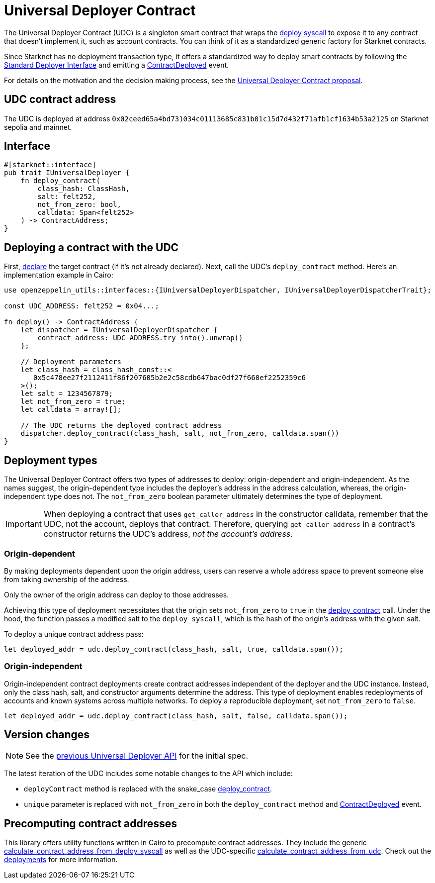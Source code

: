 = Universal Deployer Contract

:deploy-syscall: link:https://docs.starknet.io/architecture-and-concepts/smart-contracts/system-calls-cairo1/#deploy[deploy syscall]
:deployer-interface: link:https://community.starknet.io/t/snip-deployer-contract-interface/2772[Standard Deployer Interface]
:udc-proposal: link:https://community.starknet.io/t/universal-deployer-contract-proposal/1864[Universal Deployer Contract proposal]
:deploy_contract: xref:/api/udc.adoc#UniversalDeployer-deploy_contract[deploy_contract]
:contract-deployed: xref:/api/udc.adoc#IUniversalDeployer-ContractDeployed[ContractDeployed]
:previous-udc-api: https://docs.starknet.io/architecture-and-concepts/accounts/universal-deployer/

The Universal Deployer Contract (UDC) is a singleton smart contract that wraps the {deploy-syscall} to expose it to any contract that doesn't implement it, such as account contracts. You can think of it as a standardized generic factory for Starknet contracts.

Since Starknet has no deployment transaction type, it offers a standardized way to deploy smart contracts by following the {deployer-interface} and emitting a {contract-deployed} event.

For details on the motivation and the decision making process, see the {udc-proposal}.

== UDC contract address

The UDC is deployed at address `0x02ceed65a4bd731034c01113685c831b01c15d7d432f71afb1cf1634b53a2125` on Starknet sepolia and mainnet.

== Interface

[,cairo]
----
#[starknet::interface]
pub trait IUniversalDeployer {
    fn deploy_contract(
        class_hash: ClassHash,
        salt: felt252,
        not_from_zero: bool,
        calldata: Span<felt252>
    ) -> ContractAddress;
}
----

== Deploying a contract with the UDC

:declare: link:https://docs.starknet.io/architecture-and-concepts/network-architecture/transactions/#declare-transaction[declare]

First, {declare} the target contract (if it's not already declared).
Next, call the UDC's `deploy_contract` method.
Here's an implementation example in Cairo:

[,cairo]
----
use openzeppelin_utils::interfaces::{IUniversalDeployerDispatcher, IUniversalDeployerDispatcherTrait};

const UDC_ADDRESS: felt252 = 0x04...;

fn deploy() -> ContractAddress {
    let dispatcher = IUniversalDeployerDispatcher {
        contract_address: UDC_ADDRESS.try_into().unwrap()
    };

    // Deployment parameters
    let class_hash = class_hash_const::<
       0x5c478ee27f2112411f86f207605b2e2c58cdb647bac0df27f660ef2252359c6
    >();
    let salt = 1234567879;
    let not_from_zero = true;
    let calldata = array![];

    // The UDC returns the deployed contract address
    dispatcher.deploy_contract(class_hash, salt, not_from_zero, calldata.span())
}
----

== Deployment types

The Universal Deployer Contract offers two types of addresses to deploy: origin-dependent and origin-independent.
As the names suggest, the origin-dependent type includes the deployer's address in the address calculation,
whereas, the origin-independent type does not.
The `not_from_zero` boolean parameter ultimately determines the type of deployment.

[IMPORTANT]
====
When deploying a contract that uses `get_caller_address` in the constructor calldata, remember that the UDC, not the account, deploys that contract.
Therefore, querying `get_caller_address` in a contract's constructor returns the UDC's address, _not the account's address_.
====

=== Origin-dependent

By making deployments dependent upon the origin address, users can reserve a whole address space to prevent someone else from taking ownership of the address.

Only the owner of the origin address can deploy to those addresses.

Achieving this type of deployment necessitates that the origin sets `not_from_zero` to `true` in the {deploy_contract} call.
Under the hood, the function passes a modified salt to the `deploy_syscall`, which is the hash of the origin's address with the given salt.

To deploy a unique contract address pass:

[,js]
----
let deployed_addr = udc.deploy_contract(class_hash, salt, true, calldata.span());
----

=== Origin-independent

Origin-independent contract deployments create contract addresses independent of the deployer and the UDC instance.
Instead, only the class hash, salt, and constructor arguments determine the address.
This type of deployment enables redeployments of accounts and known systems across multiple networks.
To deploy a reproducible deployment, set `not_from_zero` to `false`.

[source,cairo]
----
let deployed_addr = udc.deploy_contract(class_hash, salt, false, calldata.span());
----

== Version changes

:contract-deployed-event: xref:/api/udc.adoc#IUniversalDeployer-ContractDeployed[ContractDeployed]

NOTE: See the {previous-udc-api}[previous Universal Deployer API] for the initial spec.

The latest iteration of the UDC includes some notable changes to the API which include:

* `deployContract` method is replaced with the snake_case {deploy_contract}.
* `unique` parameter is replaced with `not_from_zero` in both the `deploy_contract` method and {contract-deployed-event} event.

== Precomputing contract addresses

:calculate_contract_address_from_deploy_syscall: xref:/api/utilities.adoc#deployments-calculate_contract_address_from_deploy_syscall[calculate_contract_address_from_deploy_syscall]
:calculate_contract_address_from_udc: xref:/api/utilities.adoc#deployments-calculate_contract_address_from_udc[calculate_contract_address_from_udc]
:deployments: xref:/api/utilities.adoc#deployments[deployments]

This library offers utility functions written in Cairo to precompute contract addresses.
They include the generic {calculate_contract_address_from_deploy_syscall} as well as the UDC-specific {calculate_contract_address_from_udc}.
Check out the {deployments} for more information.
